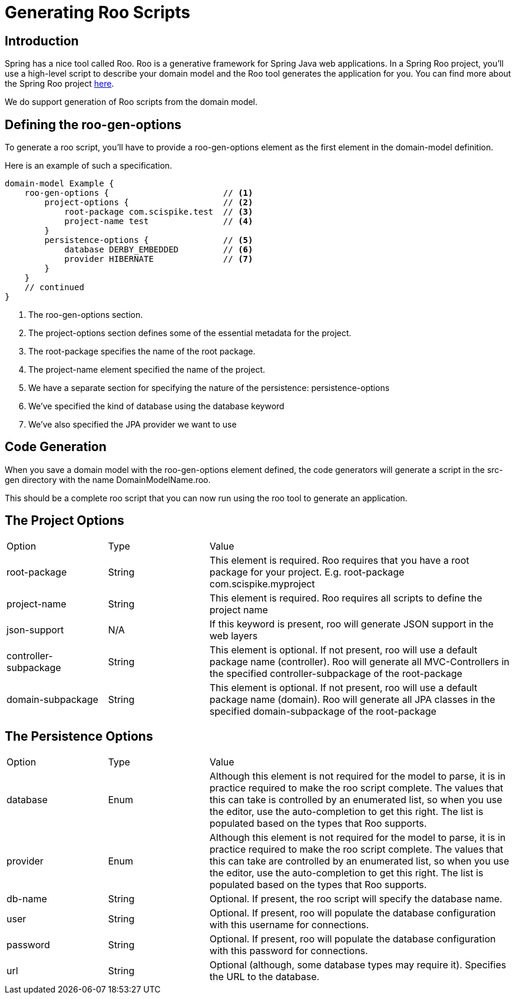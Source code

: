 = Generating Roo Scripts

== Introduction

Spring has a nice tool called Roo.
Roo is a generative framework for Spring Java web applications.
In a Spring Roo project, you'll use a high-level script to describe your domain model and the Roo tool generates the application for you.
You can find more about the Spring Roo project http://projects.spring.io/spring-roo/[here].

We do support generation of Roo scripts from the domain model.

== Defining the +roo-gen-options+

To generate a roo script, you'll have to provide a +roo-gen-options+ element as the first element in the +domain-model+ definition.

Here is an example of such a specification.

[source]
----------------------
domain-model Example {
    roo-gen-options {                       // <1>
        project-options {                   // <2>
            root-package com.scispike.test  // <3>
            project-name test               // <4>
        }
        persistence-options {               // <5>
            database DERBY_EMBEDDED         // <6>
            provider HIBERNATE              // <7>
        }
    }
    // continued
}
----------------------
<1> The +roo-gen-options+ section.
<2> The +project-options+ section defines some of the essential metadata for the project.
<3> The +root-package+ specifies the name of the root package.
<4> The +project-name+ element specified the name of the project.
<5> We have a separate section for specifying the nature of the persistence: +persistence-options+
<6> We've specified the kind of database using the +database+ keyword
<7> We've also specified the JPA provider we want to use

== Code Generation

When you save a domain model with the +roo-gen-options+ element defined, the code generators will generate a script in the src-gen directory with the name +DomainModelName+.roo.

This should be a complete roo script that you can now run using the roo tool to generate an application.

== The Project Options

[cols="1,1,3", options="headers"]
|===
|Option
|Type
|Value

|root-package
|String
|This element is required. Roo requires that you have a root package for your project. E.g. +root-package com.scispike.myproject+

|project-name
|String
|This element is required. Roo requires all scripts to define the project name

|json-support
|N/A
|If this keyword is present, roo will generate JSON support in the web layers

|controller-subpackage
|String
|This element is optional. If not present, roo will use a default package name (+controller+). Roo will generate all MVC-Controllers in the specified controller-subpackage of the root-package

|domain-subpackage
|String
|This element is optional. If not present, roo will use a default package name (+domain+). Roo will generate all JPA classes in the specified domain-subpackage of the root-package

|===

== The Persistence Options

[cols="1,1,3", options="headers"]
|===
|Option
|Type
|Value

|database
|Enum
|Although this element is not required for the model to parse, it is in practice required to make the roo script complete.
The values that this can take is controlled by an enumerated list, so when you use the editor, use the auto-completion to get this right.
The list is populated based on the types that Roo supports.


|provider
|Enum
|Although this element is not required for the model to parse, it is in practice required to make the roo script complete.
The values that this can take are controlled by an enumerated list, so when you use the editor, use the auto-completion to get this right.
The list is populated based on the types that Roo supports.

|db-name
|String
|Optional. If present, the roo script will specify the database name.

|user
|String
|Optional. If present, roo will populate the database configuration with this username for connections.

|password
|String
|Optional. If present, roo will populate the database configuration with this password for connections.

|url
|String
|Optional (although, some database types may require it). Specifies the URL to the database.

|===